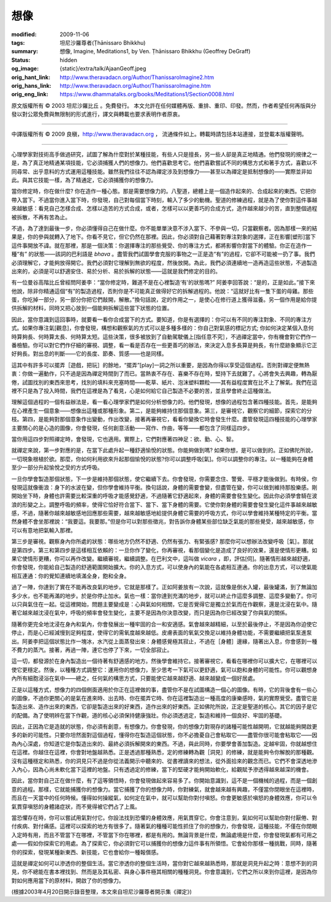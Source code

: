 想像
====

:modified: 2009-11-06
:tags: 坦尼沙羅尊者(Ṭhānissaro Bhikkhu)
:summary: 想像,
          Imagine,
          Meditations1,
          by Ven. Ṭhānissaro Bhikkhu (Geoffrey DeGraff)
:status: hidden
:og_image: {static}/extra/talk/Ajaan\ Geoff.jpeg
:orig_hant_link: http://www.theravadacn.org/Author/ThanissaroImagine2.htm
:orig_hans_link: http://www.theravadacn.org/Author/ThanissaroImagine.htm
:orig_eng_link: https://www.dhammatalks.org/books/Meditations1/Section0008.html


.. role:: small
   :class: is-size-7


.. raw:: html

   <div class="columns">
     <div class="column has-background-grey-lighter is-two-thirds">

.. raw:: html

   <div class="container has-text-centered">
     <p class="title is-2">想像</p>
     [作者]坦尼沙羅尊者
     <br>
     [中譯]良稹
     <br>
     <strong>
       Imagine
       <br>
       by Ven. Ṭhānissaro Bhikkhu (Geoffrey DeGraff)
     </strong>
   </div>

.. raw:: html

   </div>
   <div class="column has-background-light">

原文版權所有 © 2003 坦尼沙羅比丘 。免費發行。 本文允許在任何媒體再版、重排、重印、印發。然而，作者希望任何再版與分發以對公眾免費與無限制的形式進行，譯文與轉載也要求表明作者原衷。

----

中譯版權所有 © 2009 良稹，http://www.theravadacn.org ， 流通條件如上。轉載時請包括本站連接，並登載本版權聲明。

.. raw:: html

   </div>
   </div>

----

心理學家對技術高手做過研究，試圖了解為什麼對於某種技能，有些人只是擅長，另一些人卻是真正地精通。他們發現的規律之一是，為了真正地精通某項技能，它必須捕獲人們的想像力。他們喜歡思考它。他們喜歡嘗試不同的構思方式和著手方式，喜歡以不同尋常、出乎意料的方式運用這種技能。雖然我們往往不認為禪定涉及到想像力——甚至以為禪定是抵制想像的——實際並非如此。與其它技能一樣，為了精通定，它必須捕獲你的想像力。

當你修定時，你在做什麼? 你在造作一種心態。那是需要想像力的。八聖道，總體上是一個造作起來的、合成起來的東西。它把你帶入當下。不過當你進入當下時，你發現，自己對每個當下時刻，輸入了多少的動機。聖道的修練過程，就是為了使你對這件事越來越敏感：看見自己怎樣合成、怎樣以造苦的方式合成，或者，怎樣可以以更善巧的合成方式，造作越來越少的苦，直到整個過程被拆散，不再有苦為止。

不過，為了達到最後一步，你必須懂得自己在做什麼。你不能單單決意不涉入當下、不參與一切，只當觀察者。因為那樣一來的結果是，你的參與就轉入了地下。你看不見它，但它仍然在那裡。因此，你必須對自己藉著對專注對象的選擇，正在影響\ :small:`[塑形]`\ 當下這件事開放不諱。就在那裡，那是一個決策：你選擇專注的那些覺受、你的專注方式，都將影響你對當下的體驗。你正在造作一種“有” 的狀態——該詞的巴利語是 *bhava* 。盡管我們試圖學會克服的事物之一正是造“有”的過程，它卻不可能被一扔了事。我們必須理解它，才能夠放得開它。我們必須對它理解到無欲的程度，然後放開。為此，我們必須連續地一造再造這些狀態，不過製造出來的，必須是可以舒適安住、易於分析、易於拆解的狀態——這就是我們修定的目的。

有一位曼谷高階比丘曾經問阿姜李：“當你修定時，難道不是在心裡製造‘有’的狀態嗎?” 阿姜李回答說：“是的，正是如此。”接下來他說，除非你精通這個“有”的製造過程，否則你是不可能真正做得好它的拆解過程的。他說：“這就好比有一隻下蛋的母雞。那些蛋，你吃掉一部分，另一部分你把它們敲開，解散。”換句話說，定的作用之一，是使心在修行道上獲得滋養。另一個作用是給你提供拆解的材料，同時又把心放到一個能夠拆解這些當下狀態的位置。

因此，當你意識到這回事時，就要看一看你合成當下的方式。要知道，你是有選擇的：你可以有不同的專注對象、不同的專注方式。如果你專注氣\ :small:`[觀息]`\ ，你會發現，構想和觀察氣的方式可以是多種多樣的：你自己對氣感的標記方式; 你如何決定某個入息何時算夠長、何時算太長、何時算太短。這些決策，很多被放到了自動駕駛儀上\ :small:`[指任意不究］`\ ，不過禪定當中，你有機會對它們作一番檢驗。你可以對它們作仔細的審視、調整，看一看是否存在一些更善巧的辦法，來決定入息多長算是夠長，有什麼跡象顯示它正好夠長。對出息的判斷――它的長度、節奏、質感――也是同樣。

這其中有許多可以擺弄\ :small:`［遊戲，把玩］`\ 的餘地，“擺弄”\ :small:`[play]`\ 一詞之所以重要，是因為你得以享受這個過程。否則對禪定便無熱衷：你做一遍動作，只不過是因為禪定時間到了而已。當熱衷不存在、喜樂不存在時，堅持下去就難了。心將會失去興趣，轉為厭倦，試圖找別的東西來思考，找別的填料來充塞時間——乾草、紙片、泡沫塑料顆粒——其有益程度實在比不上了解氣。我們在這裡不只是為了投入時間，我們在這裡是為了看見，心是如何給它自己製造不必要的苦，並且學會終止這種做法。

理解這個過程的一個有益辦法是，看一看心理學家們是如何分析想像力的。他們發現，想像的過程包含著四種技能。首先，是能夠在心裡產生一個意象——想像出這種或那種形象。第二，是能夠維持住那個意象。第三，是審視它，觀察它的細節，探索它的分枝。第四，是能夠對那個意象作出變動，作出改變，接著再審視它，看看你變換它時會發生什麼。盡管發現這四種技能的心理學家主要關心的是心造的圖像，你會發現，任何創意活動——寫作、作曲，等等——都包含了同樣這四步。

當你用這四步對照禪定時，會發現，它也適用。實際上，它們對應著四神足：欲、勤、心、智。

就禪定來說，第一步對應的是，在當下此處升起一種舒適愉悅的狀態。你能夠做到嗎? 如果你想，是可以做到的。正如佛陀所說，一切現象根植於欲。那麼，你如何利用欲來升起那個愉悅的狀態?你可以調整呼吸\ :small:`[氣]`\ 。你可以調整你的專注。以一種能夠在身體至少一部分升起愉悅之受的方式呼吸。

一旦你學會製造那個狀態，下一步是維持那個狀態，使它繼續下去。你會發現，你需要念住、警覺、平穩才能後做到。有時侯，你發現這就像衝浪：身下的水波在變，但你學會維持平衡。換句話說，身體的需要會變，但盡管在變，你可以做到維持那股樂感。剛開始坐下時，身體也許需要比較深重的呼吸才能感覺舒適，不過隨著它舒適起來，身體的需要會發生變化。因此你必須學會騎在波浪的形變之上。調整呼吸的頻率，使得它恰好符合當下、當下、當下身體的需要。它使你對身體的需要會發生變化這件事越來越敏感，不過，隨著你越來越敏感地回應那些需要，越來越敏感地給提供身體它需要的呼吸方式，你可以學會維持某種特定的平衡。當然身體不會坐那裡說：“我要這。我要那。”但是你可以對那些徵兆，對告訴你身體某些部位缺乏氣能的那些覺受，越來越敏感，你可以有意地把氣輸入那裡。

第三步是審視。觀察身內你所處的狀態：哪些地方仍然不舒適、仍然有張力、有緊張感? 那麼你可以想辦法改變呼吸\ :small:`［氣］`\ 。那就是第四步。第三和第四步是這樣相互依賴的：一旦你作了變化，你再審視，看那個變化是造成了良好的效果，還是使情形更糟。如果它使情形更糟，你可以再作改變。繼續審視，繼續調整。在巴利文中，這叫做 *vicara* ，即，評估\ :small:`[伺]`\ 。隨著情形越來越舒適，你會發現，你能給自己製造的舒適範圍開始擴大。你的入息方式，可以使身內的氣能在各處相互連通。你的出息方式，可以使氣能相互連通：你的覺知連續地填滿全身，飽和全身。

過了一陣，你達到了實在不能再改良氣的地步。它就是那樣了。正如阿姜放有一次說，這就像是倒水入罐，最後罐滿，到了無論加多少水，也不能再滿的地步。於是你停止加水。氣也一樣：當你達到充滿的地步，就可以終止作這麼多調整、這麼多變動了。你可以只與氣住在一起。從這裡開始，問題主要變成是：心與氣如何相關，它是否覺得它是獨立於氣而在作觀察，還是沈浸在氣中。隨著它越來越沈浸在氣中，呼吸的頻率會發生變化，主要不是因為你決意改變，而只是因為你已經改變了你與氣的關係。

隨著你更完全地沈浸在身內和氣內，你會發展出一種牢固的合一和安適感。氣會越來越精細，以至於最後停止，不是因為你迫使它停止，而是心已經減慢到足夠程度，使得它的需氧度越來越低。皮膚表面的氧氣交換足以維持身體功能，不需要繼續把氣泵進泵出。阿姜李把這個狀態比作一塊冰，水汽從上面蒸發出來：身體感覺極其寂止，不過在\ :small:`［身體］`\ 邊緣，隨著出入息，你會感到一種不費力的蒸汽。接著，再過一陣，連它也停了下來，一切全部寂止。

這一切，都發源於在身內製造出一個待著有舒適感的地方。然後學會維持它。接著審視它，看看在哪裡你可以擴大它，在哪裡可以使它更穩定。然後，以種種方式調整它：運用你的想像力，至少思考一下氣可以更舒適，氣可以飽和身體的可能性。你可以觀想身內所有細胞浸浴在氣中——總之，任何氣的構思方式，只要能使它越來越舒適、越來越變成一個好居處。

正是以這種方式，想像力的四個側面適用於你正在這裡做的事，盡管你不是在試圖構造一個心的圖像。有時，它的背後會有一些心的圖像，不過你更關心的是氣在進來時、出去時、你在擺弄它時、你在這裡製造出一種高度的康樂感時，氣的實際覺受。盡管它是製造出來、造作出來的東西，它卻是製造出來的好東西，造作出來的好東西。正如佛陀所說，正定是聖道的核心。其它的因子是它的配備。為了使明辨在當下作觀，道的核心必須保持健康強壯。你必須透過定，製造和維持一個良好、牢固的基礎。

因此，正因為它是造就的狀態，你必須有創意，有想像力。你會發現，你的想像力對現存的諸種可能性越開明，它就越能夠開啟更多的新的可能性。只要你坦然面對這個過程，懂得你在製造這個狀態，你不必擔憂自己會粘取它——盡管你很可能會粘取它——因為內心深處，你知道它是你製造出來的、最終必須拆解開來的東西。不過，與此同時，你要學會善加製造。定越牢固，你就越想住在這裡。你越住在這裡，你會對地盤越熟悉。正是透過那種熟悉，定的修練轉為觀\ :small:`［洞見］`\ 的修練，就是能夠令你解脫的那種觀。沒有這種穩定和熟悉，你的洞見只不過是你從法義開示中聽來的、從書裡讀來的想法，從外面拾來的觀念而已。它們不會深透地滲入內心，因為心尚未軟化當下這裡的地盤。只有透過定的修練，當下的堅硬才能夠開始軟化，給觀賦予滲透得越來越深的機會。

因此，當你對自己正在做什麼，有了這等領悟時，你會發現做起來容易多了。你開始意識到，這不是一個機械的過程，而是一個創意的過程。那樣，它就能捕獲你的想像力。當它捕獲了你的想像力時，你對練氣，就會越來越有興趣，不僅當你閉眼坐在這裡時，而且在一天當中的任何時候。懂得如何操縱氣，如何定在氣中，就可以幫助你對付嗔怒。你會更敏感於嗔怒的身體效應，你可以令氣貫穿嗔怒的身體諸症狀，而不覺得被它們占了上風。

當恐懼存在時，你可以嘗試用氣對付它。你設法找到恐懼的身體效應，用氣貫穿它。你會注意到，氣如何可以幫助你對付厭倦、對付疾病、對付痛感。這裡可以探索的地方有很多了。隨著氣的種種可能性抓住了你的想像力，你會發現，這種技能，不僅在你閉眼入定時有用，而且不管當下在哪裡，不管當下你在哪裡，都是有用的。無論背景是什麼，無論處境是什麼，你會發現氣都有可用之處——假如你探索它的用處。為了探索它，你必須對它可以捕獲你的想像力這件事有所領悟。它會給你那樣一種挑戰，同時，隨著你的探索，發現某種新東西、新技能，它也會給你一種報償感。

這就是禪定如何可以滲透你的整個生活。當它滲透你的整個生活時，當你對它越來越熟悉時，那就是洞見升起之時：意想不到的洞見，你不總能在書本裡找到、然而是及其私密、與身心事件極其相關的種種洞見。你會意識到，它們之所以來到你這裡，是因為你對如何應用當下的原材料，開啟了你的想像力。

(根據2003年4月20日開示錄音整理，本文來自坦尼沙羅尊者開示集《禪定》)
